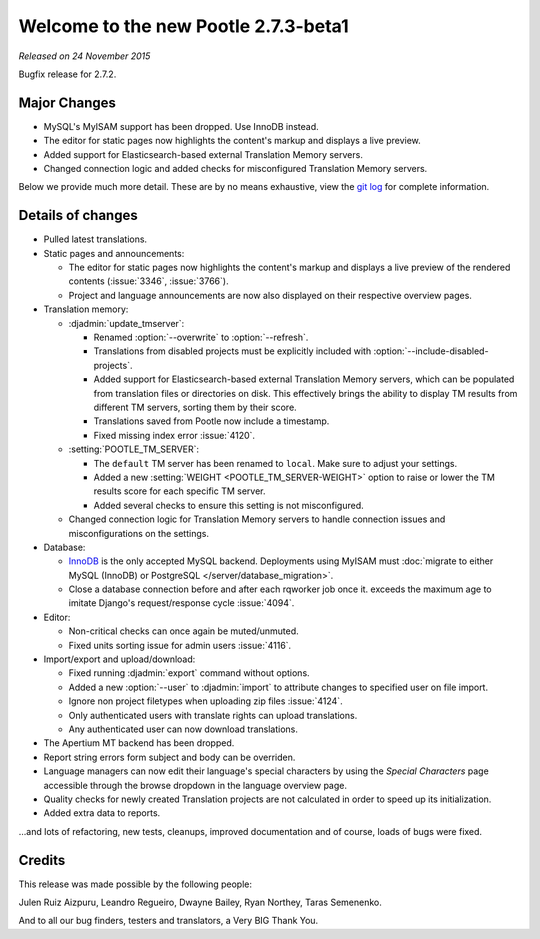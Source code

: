 =====================================
Welcome to the new Pootle 2.7.3-beta1
=====================================

*Released on 24 November 2015*

Bugfix release for 2.7.2.


Major Changes
=============

- MySQL's MyISAM support has been dropped. Use InnoDB instead.
- The editor for static pages now highlights the content's markup and displays
  a live preview.
- Added support for Elasticsearch-based external Translation Memory servers.
- Changed connection logic and added checks for misconfigured Translation
  Memory servers.

Below we provide much more detail. These are by no means exhaustive, view the
`git log <https://github.com/translate/pootle/compare/2.7.2...2.7.3>`_ for
complete information.


Details of changes
==================

- Pulled latest translations.
- Static pages and announcements:

  - The editor for static pages now highlights the content's markup and
    displays a live preview of the rendered contents (:issue:`3346`,
    :issue:`3766`).
  - Project and language announcements are now also displayed on their
    respective overview pages.

- Translation memory:

  - :djadmin:`update_tmserver`:

    - Renamed :option:`--overwrite` to :option:`--refresh`.
    - Translations from disabled projects must be explicitly included with
      :option:`--include-disabled-projects`.
    - Added support for Elasticsearch-based external Translation Memory
      servers, which can be populated from translation files or directories on
      disk. This effectively brings the ability to display TM results from
      different TM servers, sorting them by their score.
    - Translations saved from Pootle now include a timestamp.
    - Fixed missing index error :issue:`4120`.

  - :setting:`POOTLE_TM_SERVER`:

    - The ``default`` TM server has been renamed to ``local``. Make sure to
      adjust your settings.
    - Added a new :setting:`WEIGHT <POOTLE_TM_SERVER-WEIGHT>` option to raise
      or lower the TM results score for each specific TM server.
    - Added several checks to ensure this setting is not misconfigured.

  - Changed connection logic for Translation Memory servers to handle
    connection issues and misconfigurations on the settings.

- Database:

  - `InnoDB <https://dev.mysql.com/doc/refman/5.6/en/innodb-storage-engine.html>`_
    is the only accepted MySQL backend. Deployments using MyISAM must
    :doc:`migrate to either MySQL (InnoDB) or PostgreSQL </server/database_migration>`.
  - Close a database connection before and after each rqworker job once it.
    exceeds the maximum age to imitate Django's request/response cycle
    :issue:`4094`.

- Editor:

  - Non-critical checks can once again be muted/unmuted.
  - Fixed units sorting issue for admin users :issue:`4116`.

- Import/export and upload/download:

  - Fixed running :djadmin:`export` command without options.
  - Added a new :option:`--user` to :djadmin:`import` to attribute changes to
    specified user on file import.
  - Ignore non project filetypes when uploading zip files :issue:`4124`.
  - Only authenticated users with translate rights can upload translations.
  - Any authenticated user can now download translations.

- The Apertium MT backend has been dropped.
- Report string errors form subject and body can be overriden.
- Language managers can now edit their language's special characters by using
  the `Special Characters` page accessible through the browse dropdown in the
  language overview page.
- Quality checks for newly created Translation projects are not calculated in
  order to speed up its initialization.
- Added extra data to reports.


...and lots of refactoring, new tests, cleanups, improved documentation and of
course, loads of bugs were fixed.


Credits
=======

This release was made possible by the following people:

Julen Ruiz Aizpuru, Leandro Regueiro, Dwayne Bailey, Ryan Northey, Taras
Semenenko.

And to all our bug finders, testers and translators, a Very BIG Thank You.
